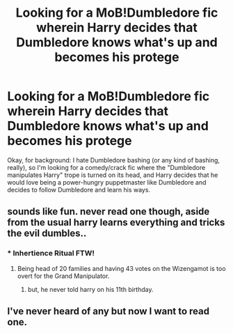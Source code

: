 #+TITLE: Looking for a MoB!Dumbledore fic wherein Harry decides that Dumbledore knows what's up and becomes his protege

* Looking for a MoB!Dumbledore fic wherein Harry decides that Dumbledore knows what's up and becomes his protege
:PROPERTIES:
:Author: hawksfan81
:Score: 17
:DateUnix: 1478495369.0
:DateShort: 2016-Nov-07
:FlairText: Request
:END:
Okay, for background: I hate Dumbledore bashing (or any kind of bashing, really), so I'm looking for a comedy/crack fic where the "Dumbledore manipulates Harry" trope is turned on its head, and Harry decides that he would love being a power-hungry puppetmaster like Dumbledore and decides to follow Dumbledore and learn his ways.


** sounds like fun. never read one though, aside from the usual harry learns everything and tricks the evil dumbles..
:PROPERTIES:
:Author: tomintheconer
:Score: 4
:DateUnix: 1478517850.0
:DateShort: 2016-Nov-07
:END:

*** * Inhertience Ritual FTW!
  :PROPERTIES:
  :CUSTOM_ID: inhertience-ritual-ftw
  :END:
:PROPERTIES:
:Author: Skeletickles
:Score: 1
:DateUnix: 1478520739.0
:DateShort: 2016-Nov-07
:END:

**** Being head of 20 families and having 43 votes on the Wizengamot is too overt for the Grand Manipulator.
:PROPERTIES:
:Author: jeffala
:Score: 3
:DateUnix: 1478539003.0
:DateShort: 2016-Nov-07
:END:

***** but, he never told harry on his 11th birthday.
:PROPERTIES:
:Author: tomintheconer
:Score: 1
:DateUnix: 1478600179.0
:DateShort: 2016-Nov-08
:END:


** I've never heard of any but now I want to read one.
:PROPERTIES:
:Author: LocalMadman
:Score: 3
:DateUnix: 1478554664.0
:DateShort: 2016-Nov-08
:END:
